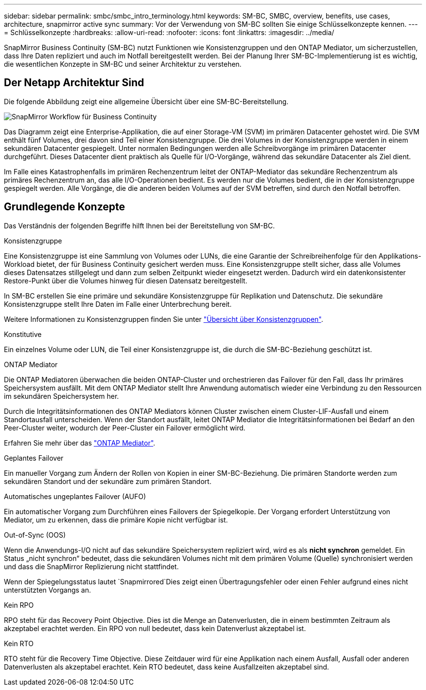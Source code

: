 ---
sidebar: sidebar 
permalink: smbc/smbc_intro_terminology.html 
keywords: SM-BC, SMBC, overview, benefits, use cases, architecture, snapmirror active sync 
summary: Vor der Verwendung von SM-BC sollten Sie einige Schlüsselkonzepte kennen. 
---
= Schlüsselkonzepte
:hardbreaks:
:allow-uri-read: 
:nofooter: 
:icons: font
:linkattrs: 
:imagesdir: ../media/


[role="lead"]
SnapMirror Business Continuity (SM-BC) nutzt Funktionen wie Konsistenzgruppen und den ONTAP Mediator, um sicherzustellen, dass Ihre Daten repliziert und auch im Notfall bereitgestellt werden. Bei der Planung Ihrer SM-BC-Implementierung ist es wichtig, die wesentlichen Konzepte in SM-BC und seiner Architektur zu verstehen.



== Der Netapp Architektur Sind

Die folgende Abbildung zeigt eine allgemeine Übersicht über eine SM-BC-Bereitstellung.

image:workflow_san_snapmirror_business_continuity.png["SnapMirror Workflow für Business Continuity"]

Das Diagramm zeigt eine Enterprise-Applikation, die auf einer Storage-VM (SVM) im primären Datacenter gehostet wird. Die SVM enthält fünf Volumes, drei davon sind Teil einer Konsistenzgruppe. Die drei Volumes in der Konsistenzgruppe werden in einem sekundären Datacenter gespiegelt. Unter normalen Bedingungen werden alle Schreibvorgänge im primären Datacenter durchgeführt. Dieses Datacenter dient praktisch als Quelle für I/O-Vorgänge, während das sekundäre Datacenter als Ziel dient.

Im Falle eines Katastrophenfalls im primären Rechenzentrum leitet der ONTAP-Mediator das sekundäre Rechenzentrum als primäres Rechenzentrum an, das alle I/O-Operationen bedient. Es werden nur die Volumes bedient, die in der Konsistenzgruppe gespiegelt werden. Alle Vorgänge, die die anderen beiden Volumes auf der SVM betreffen, sind durch den Notfall betroffen.



== Grundlegende Konzepte

Das Verständnis der folgenden Begriffe hilft Ihnen bei der Bereitstellung von SM-BC.

.Konsistenzgruppe
Eine Konsistenzgruppe ist eine Sammlung von Volumes oder LUNs, die eine Garantie der Schreibreihenfolge für den Applikations-Workload bietet, der für Business Continuity gesichert werden muss. Eine Konsistenzgruppe stellt sicher, dass alle Volumes dieses Datensatzes stillgelegt und dann zum selben Zeitpunkt wieder eingesetzt werden. Dadurch wird ein datenkonsistenter Restore-Punkt über die Volumes hinweg für diesen Datensatz bereitgestellt.

In SM-BC erstellen Sie eine primäre und sekundäre Konsistenzgruppe für Replikation und Datenschutz. Die sekundäre Konsistenzgruppe stellt Ihre Daten im Falle einer Unterbrechung bereit.

Weitere Informationen zu Konsistenzgruppen finden Sie unter link:../consistency-groups/index.html["Übersicht über Konsistenzgruppen"].

.Konstitutive
Ein einzelnes Volume oder LUN, die Teil einer Konsistenzgruppe ist, die durch die SM-BC-Beziehung geschützt ist.

.ONTAP Mediator
Die ONTAP Mediatoren überwachen die beiden ONTAP-Cluster und orchestrieren das Failover für den Fall, dass Ihr primäres Speichersystem ausfällt. Mit dem ONTAP Mediator stellt Ihre Anwendung automatisch wieder eine Verbindung zu den Ressourcen im sekundären Speichersystem her.

Durch die Integritätsinformationen des ONTAP Mediators können Cluster zwischen einem Cluster-LIF-Ausfall und einem Standortausfall unterscheiden. Wenn der Standort ausfällt, leitet ONTAP Mediator die Integritätsinformationen bei Bedarf an den Peer-Cluster weiter, wodurch der Peer-Cluster ein Failover ermöglicht wird.

Erfahren Sie mehr über das link:../mediator/index.html["ONTAP Mediator"^].

.Geplantes Failover
Ein manueller Vorgang zum Ändern der Rollen von Kopien in einer SM-BC-Beziehung. Die primären Standorte werden zum sekundären Standort und der sekundäre zum primären Standort.

.Automatisches ungeplantes Failover (AUFO)
Ein automatischer Vorgang zum Durchführen eines Failovers der Spiegelkopie. Der Vorgang erfordert Unterstützung von Mediator, um zu erkennen, dass die primäre Kopie nicht verfügbar ist.

.Out-of-Sync (OOS)
Wenn die Anwendungs-I/O nicht auf das sekundäre Speichersystem repliziert wird, wird es als **nicht synchron** gemeldet. Ein Status „nicht synchron“ bedeutet, dass die sekundären Volumes nicht mit dem primären Volume (Quelle) synchronisiert werden und dass die SnapMirror Replizierung nicht stattfindet.

Wenn der Spiegelungsstatus lautet `Snapmirrored`Dies zeigt einen Übertragungsfehler oder einen Fehler aufgrund eines nicht unterstützten Vorgangs an.

.Kein RPO
RPO steht für das Recovery Point Objective. Dies ist die Menge an Datenverlusten, die in einem bestimmten Zeitraum als akzeptabel erachtet werden. Ein RPO von null bedeutet, dass kein Datenverlust akzeptabel ist.

.Kein RTO
RTO steht für die Recovery Time Objective. Diese Zeitdauer wird für eine Applikation nach einem Ausfall, Ausfall oder anderen Datenverlusten als akzeptabel erachtet. Kein RTO bedeutet, dass keine Ausfallzeiten akzeptabel sind.
